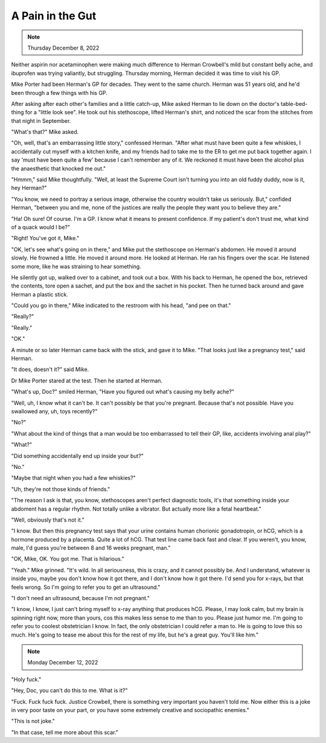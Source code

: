 A Pain in the Gut
=================

.. note:: Thursday December 8, 2022

Neither aspirin nor acetaminophen were making much difference to Herman
Crowbell's mild but constant belly ache, and ibuprofen was trying
valiantly, but struggling. Thursday morning, Herman decided it was time
to visit his GP.

Mike Porter had been Herman's GP for decades. They went to the same
church. Herman was 51 years old, and he'd been through a few things
with his GP.

.. todo: what is a table-bed-thing called?

After asking after each other's families and a little catch-up, Mike
asked Herman to lie down on the doctor's table-bed-thing for a "little
look see". He took out his stethoscope, lifted Herman's shirt, and
noticed the scar from the stitches from that night in September.

"What's that?" Mike asked.

"Oh, well, that's an embarrassing little story," confessed Herman.
"After what must have been quite a few whiskies, I accidentally
cut myself with a kitchen knife, and my friends had to take me to the
ER to get me put back together again. I say 'must have been quite a few'
because I can't remember any of it. We reckoned it must have been the
alcohol plus the anaesthetic that knocked me out."

"Hmmm," said Mike thoughtfully. "Well, at least the Supreme Court isn't
turning you into an old fuddy duddy, now is it, hey Herman?"

"You know, we need to portray a serious image, otherwise the country
wouldn't take us seriously. But," confided Herman, "between you and me,
none of the justices are really the people they want you to believe
they are."

"Ha! Oh sure! Of course. I'm a GP. I know what it means to present
confidence. If my patient's don't trust me, what kind of a quack would
I be?"

"Right! You've got it, Mike."

"OK, let's see what's going on in there," and Mike put the stethoscope
on Herman's abdomen. He moved it around slowly. He frowned a little. He
moved it around more. He looked at Herman. He ran his fingers over the
scar. He listened some more, like he was straining to hear something.

He silently got up, walked over to a cabinet, and took out a box. With
his back to Herman, he opened the box, retrieved the contents, tore
open a sachet, and put the box and the sachet in his pocket. Then he
turned back around and gave Herman a plastic stick.

"Could you go in there," Mike indicated to the restroom with his head,
"and pee on that."

"Really?"

"Really."

"OK."

A minute or so later Herman came back with the stick, and gave it to
Mike. "That looks just like a pregnancy test," said Herman.

"It does, doesn't it?" said Mike.

Dr Mike Porter stared at the test. Then he started at Herman.

"What's up, Doc?" smiled Herman, "Have you figured out what's causing my
belly ache?"

"Well, uh, I know what it can't be. It can't possibly be that you're pregnant. Because that's not possible. Have you swallowed any, uh, toys recently?"

"No?"

"What about the kind of things that a man would be too embarrassed to tell their GP, like, accidents involving anal play?"

"What?"

"Did something accidentally end up inside your but?"

"No."

"Maybe that night when you had a few whiskies?"

"Uh, they're not those kinds of friends."

"The reason I ask is that, you know, stethoscopes aren't perfect diagnostic tools, it's that something inside your abdoment has a regular rhythm. Not totally unlike a vibrator. But actually more like a fetal heartbeat."

"Well, obviously that's not it."

"I know. But then this pregnancy test says that your urine contains
human chorionic gonadotropin, or hCG, which is a hormone produced by a
placenta. Quite a lot of hCG. That test line came back fast and clear.
If you weren't, you know, male, I'd guess you're between 8 and 16 weeks
pregnant, man."

"OK, Mike, OK. You got me. That is hilarious."

"Yeah." Mike grinned. "It's wild. In all seriousness, this is crazy,
and it cannot possibly be. And I understand, whatever is inside you,
maybe you don't know how it got there, and I don't know how it got
there. I'd send you for x-rays, but that feels wrong. So I'm going to
refer you to get an ultrasound."

"I don't need an ultrasound, because I'm not pregnant."

"I know, I know, I just can't bring myself to x-ray anything that
produces hCG. Please, I may look calm, but my brain is spinning right
now, more than yours, cos this makes less sense to me than to you.
Please just humor me. I'm going to refer you to coolest obstetrician I
know. In fact, the only obstetrician I could refer a man to. He is
going to love this so much. He's going to tease me about this for the
rest of my life, but he's a great guy. You'll like him."


.. note:: Monday December 12, 2022

"Holy fuck."

"Hey, Doc, you can't do this to me. What is it?"

"Fuck. Fuck fuck fuck. Justice Crowbell, there is something very
important you haven't told me. Now either this is a joke in very poor
taste on your part, or you have some extremely creative and sociopathic
enemies."

"This is not joke."

"In that case, tell me more about this scar."
